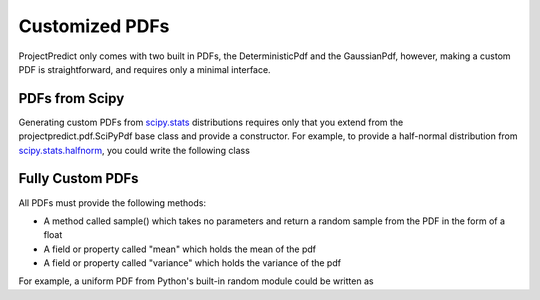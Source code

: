 .. _custompdfs:

Customized PDFs
===============
ProjectPredict only comes with two built in PDFs, the DeterministicPdf and the GaussianPdf, however, making a custom PDF
is straightforward, and requires only a minimal interface.

PDFs from Scipy
---------------
Generating custom PDFs from `scipy.stats <https://docs.scipy.org/doc/scipy/reference/stats.html>`_ distributions
requires only that you extend from the projectpredict.pdf.SciPyPdf base class and provide a constructor. For example,
to provide a half-normal distribution from `scipy.stats.halfnorm
<https://docs.scipy.org/doc/scipy/reference/generated/scipy.stats.halfnorm.html#scipy.stats.halfnorm>`_, you could write
the following class

.. code-block:: python
   :linenos:

    from scipy.stats import halfnorm
    from math import sqrt

    class HalfNormalPdf(SciPyPdf):
        def __init__(mean, variance):
            super(HalfNormalPdf, self).__init__(halfnorm(loc=mean, scale=sqrt(variance)))

Fully Custom PDFs
-----------------
All PDFs must provide the following methods:

* A method called sample() which takes no parameters and return a random sample from the PDF in the form of a float
* A field or property called "mean" which holds the mean of the pdf
* A field or property called "variance" which holds the variance of the pdf

For example, a uniform PDF from Python's built-in random module could be written as

.. code-block:: python
   :linenos:

   from rand import uniform

   class UniformPdf(object):
       def __init__(low, high):
           self.low = low
           self.high = high
           self.mean = (high - low) / 2
           self.variance = 1/12 * (high - low)**2

       def sample();
         return uniform(low, high)

